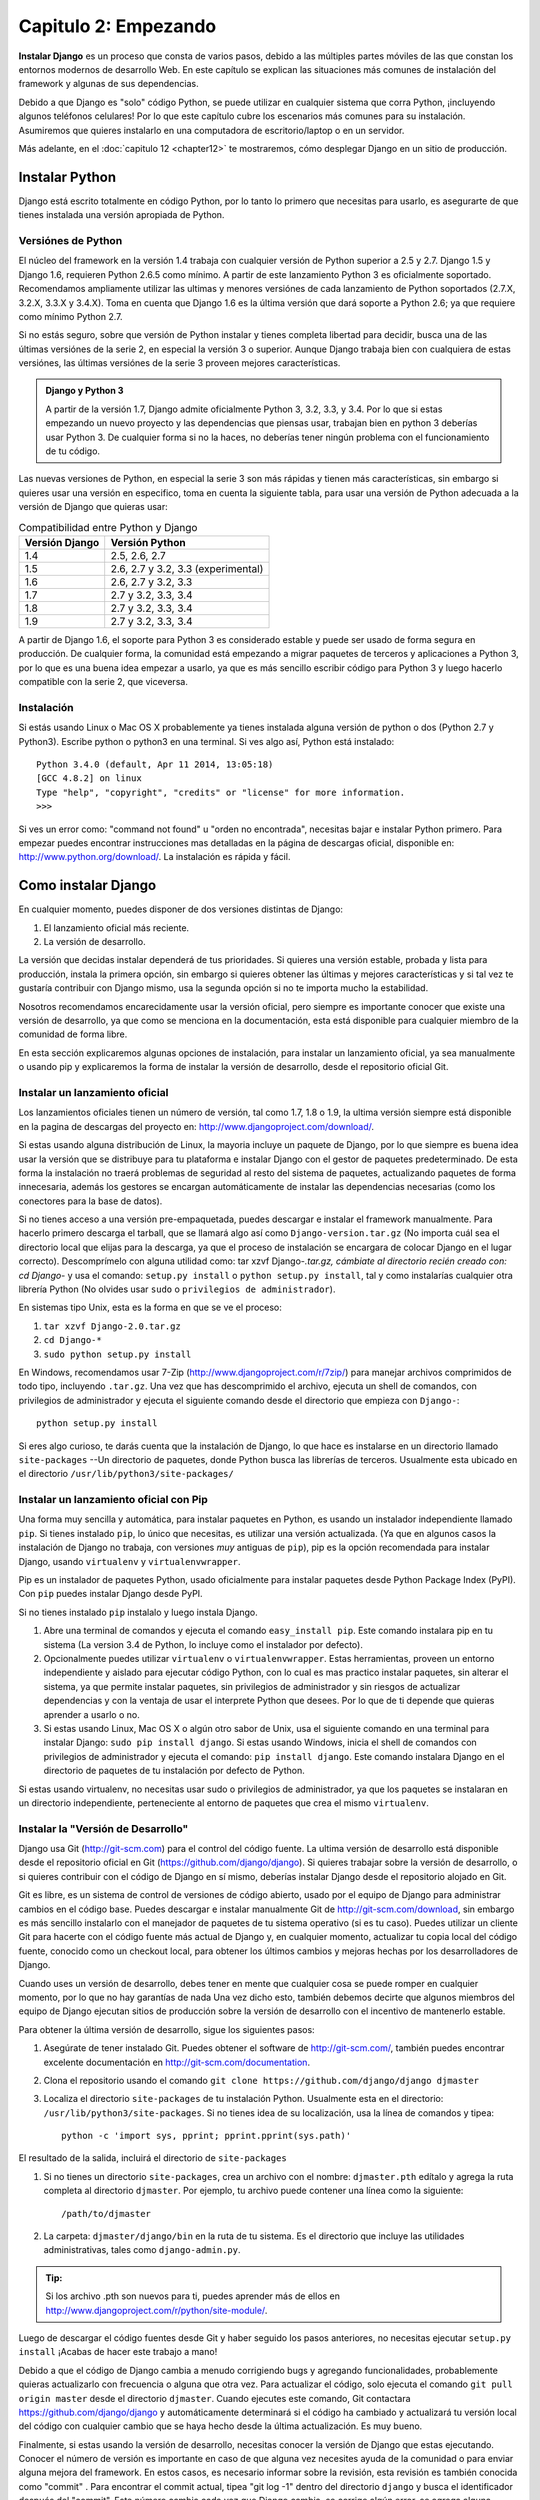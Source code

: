 ﻿=====================
Capitulo 2: Empezando
=====================

**Instalar Django** es un proceso que consta de varios pasos, debido a las
múltiples  partes móviles de las que constan los entornos modernos de
desarrollo Web. En este  capítulo se explican las situaciones más comunes de
instalación del framework y algunas de sus dependencias.

Debido a que Django es "solo" código Python, se puede utilizar en cualquier
sistema que corra Python, ¡incluyendo algunos teléfonos celulares! Por
lo que este capítulo cubre los escenarios  más comunes para su instalación.
Asumiremos que quieres instalarlo en una computadora de escritorio/laptop o en
un servidor.

Más adelante, en el :doc:`capitulo 12 <chapter12>` te mostraremos, cómo
desplegar Django en un sitio de producción.

Instalar Python
===============

Django está escrito totalmente en código Python, por lo tanto  lo primero que
necesitas para usarlo, es asegurarte de que tienes instalada una versión
apropiada de Python.

Versiónes de Python
--------------------

El núcleo del framework en la versión 1.4  trabaja con cualquier versión de
Python superior a 2.5 y 2.7.  Django 1.5 y Django 1.6, requieren Python 2.6.5
como mínimo. A partir de este lanzamiento Python 3  es oficialmente soportado.
Recomendamos ampliamente utilizar las ultimas y menores versiónes de cada
lanzamiento de  Python soportados  (2.7.X, 3.2.X,  3.3.X y  3.4.X). Toma en
cuenta que Django 1.6 es la última  versión que dará soporte a Python 2.6; ya
que requiere como mínimo Python 2.7.

Si no estás seguro, sobre que versión de Python instalar y tienes completa
libertad para decidir, busca una de las últimas versiónes de la serie 2, en
especial la versión 3 o superior. Aunque Django trabaja bien con cualquiera de
estas versiónes, las últimas versiónes de la serie 3 proveen mejores
características.

.. admonition:: Django y Python 3

    A partir de la versión 1.7,  Django admite oficialmente Python 3, 3.2, 3.3,
    y 3.4. Por lo que si estas empezando un nuevo proyecto y las dependencias
    que piensas usar, trabajan bien en python 3  deberías usar Python 3. De
    cualquier forma si no la haces, no deberías tener ningún problema con el
    funcionamiento de tu código.

Las nuevas versiones de Python, en especial la serie 3 son más rápidas y tienen
más características, sin embargo si quieres usar una versión en especifico,
toma en cuenta la siguiente tabla, para usar una versión de Python adecuada a
la versión de Django que quieras usar:

.. table:: Compatibilidad entre Python y Django

  ===============    ===================================
  Versión Django        Versión Python
  ===============    ===================================
       1.4            2.5, 2.6, 2.7
       1.5            2.6, 2.7 y 3.2, 3.3 (experimental)
       1.6            2.6, 2.7 y 3.2, 3.3
       1.7            2.7 y 3.2, 3.3, 3.4
       1.8            2.7 y 3.2, 3.3, 3.4
       1.9            2.7 y 3.2, 3.3, 3.4
  ===============    ===================================

A partir de Django 1.6, el soporte para Python 3 es considerado estable y
puede ser usado de forma segura en producción. De cualquier forma, la
comunidad está empezando a migrar paquetes de terceros  y aplicaciones a
Python 3, por lo que es una buena idea empezar a usarlo, ya que es más sencillo
escribir código para Python 3 y luego hacerlo compatible con la serie 2, que
viceversa.

Instalación
-----------

Si estás usando Linux o Mac OS X probablemente ya tienes instalada alguna
versión de python o dos (Python 2.7 y Python3). Escribe python o python3  en
una terminal. Si ves algo así, Python está instalado::

    Python 3.4.0 (default, Apr 11 2014, 13:05:18)
    [GCC 4.8.2] on linux
    Type "help", "copyright", "credits" or "license" for more information.
    >>>

Si ves un error como: "command not found" u "orden no encontrada", necesitas
bajar e instalar Python primero. Para empezar puedes encontrar instrucciones
mas detalladas en la página de descargas oficial,  disponible en:
http://www.python.org/download/. La instalación es rápida y fácil.

Como instalar Django
====================

En cualquier momento, puedes disponer de dos versiones distintas de Django:

#. El lanzamiento oficial más reciente.
#. La versión de desarrollo.

La versión que decidas instalar dependerá de tus prioridades. Si quieres una
versión estable, probada y lista para producción, instala la primera opción,
sin embargo si quieres obtener  las últimas y mejores características y si tal
vez te gustaría contribuir con Django mismo, usa la segunda opción si no te
importa mucho la estabilidad.

Nosotros  recomendamos encarecidamente usar la versión oficial, pero siempre
es importante conocer que existe una versión de desarrollo, ya que como se
menciona en la documentación, esta está disponible para cualquier miembro de
la comunidad de forma libre.

En esta sección explicaremos algunas opciones de instalación, para instalar un
lanzamiento oficial, ya sea  manualmente o usando pip  y explicaremos la forma
de instalar la versión de desarrollo, desde el repositorio oficial Git.

Instalar un lanzamiento oficial
--------------------------------

Los lanzamientos oficiales tienen un número de versión, tal como 1.7, 1.8 o
1.9, la ultima versión siempre está disponible en la pagina de descargas del
proyecto en: http://www.djangoproject.com/download/.

Si estas usando alguna distribución de Linux, la mayoria incluye  un paquete de
Django, por lo que siempre es buena idea usar la versión que se distribuye para
tu plataforma e instalar Django con el gestor de paquetes predeterminado. De
esta forma la instalación no traerá problemas de seguridad al resto del sistema
de paquetes, actualizando paquetes de forma innecesaria, además los gestores se
encargan automáticamente de instalar las dependencias necesarias (como los
conectores para la base de datos).

Si no tienes acceso a una versión pre-empaquetada, puedes descargar e instalar
el framework manualmente. Para hacerlo primero descarga el tarball, que se
llamará algo así como ``Django-version.tar.gz`` (No importa cuál sea el
directorio local que elijas para la descarga, ya que el proceso de instalación
se encargara de colocar Django en el lugar correcto). Descomprímelo con alguna
utilidad como:  tar xzvf Django-*.tar.gz, cámbiate al directorio recién creado
con: cd Django-* y usa el comando: ``setup.py install`` o
``python setup.py install``, tal y como instalarías cualquier otra librería
Python (No olvides usar ``sudo`` o ``privilegios de administrador``).

En sistemas tipo Unix, esta es la forma en que se ve el proceso:

#. ``tar xzvf Django-2.0.tar.gz``
#. ``cd Django-*``
#. ``sudo python setup.py install``

En Windows, recomendamos usar  7-Zip (http://www.djangoproject.com/r/7zip/)
para manejar archivos comprimidos de todo  tipo, incluyendo  ``.tar.gz``.
Una vez que has descomprimido el archivo,  ejecuta un shell de comandos, con
privilegios de administrador y ejecuta el siguiente comando desde el
directorio que empieza con ``Django-``::

    python setup.py install

Si eres algo curioso, te darás cuenta que la instalación de Django, lo que
hace es instalarse en un directorio llamado ``site-packages`` --Un directorio
de paquetes, donde Python busca las librerías de terceros. Usualmente esta
ubicado en el directorio ``/usr/lib/python3/site-packages/``

Instalar un lanzamiento oficial con Pip
---------------------------------------

Una forma muy  sencilla y automática, para instalar paquetes en Python,  es
usando un instalador independiente llamado ``pip``.  Si tienes instalado
``pip``, lo único que necesitas, es utilizar una versión actualizada. (Ya que
en algunos casos la instalación de Django no trabaja, con versiones *muy*
antiguas de ``pip``), pip es la opción recomendada para instalar Django, usando
``virtualenv`` y ``virtualenvwrapper``.

Pip es un instalador de paquetes Python, usado oficialmente para instalar
paquetes desde  Python Package Index (PyPI). Con  ``pip`` puedes instalar
Django desde PyPI.

Si no tienes instalado ``pip`` instalalo y luego instala Django.

#. Abre una terminal de comandos y ejecuta  el comando ``easy_install pip``.
   Este comando instalara pip en tu sistema (La version 3.4 de Python, lo
   incluye como el instalador por defecto).

#. Opcionalmente puedes utilizar ``virtualenv`` o ``virtualenvwrapper``. Estas
   herramientas, proveen un entorno independiente  y aislado para ejecutar
   código  Python, con lo cual es mas practico instalar paquetes, sin alterar
   el sistema, ya que  permite instalar paquetes, sin privilegios de
   administrador y sin riesgos de actualizar dependencias y con la ventaja de
   usar el interprete Python que desees. Por lo que de ti depende que quieras
   aprender a usarlo o no.

#. Si estas usando  Linux, Mac OS X o algún otro sabor de Unix, usa el siguiente
   comando en una terminal para instalar Django: ``sudo pip install django``.
   Si estas usando Windows, inicia  el shell de comandos con privilegios de
   administrador y ejecuta el comando: ``pip install django``. Este comando
   instalara Django en el directorio de paquetes de tu instalación por defecto
   de Python.

Si estas usando virtualenv, no necesitas usar sudo o privilegios de
administrador, ya que los paquetes se instalaran en un  directorio
independiente, perteneciente al entorno  de paquetes que crea  el mismo
``virtualenv``.

Instalar la "Versión de Desarrollo"
-----------------------------------

Django usa Git (http://git-scm.com) para el control del código fuente. La
ultima versión de desarrollo está disponible desde el repositorio oficial en
Git (https://github.com/django/django). Si quieres trabajar sobre la versión
de desarrollo, o si quieres contribuir con el código de Django en sí mismo,
deberías instalar Django desde el repositorio alojado en Git.

Git  es libre, es un sistema de control de versiones de código abierto,
usado por el  equipo de Django para  administrar cambios en el código base.
Puedes descargar e instalar manualmente Git de http://git-scm.com/download,
sin embargo es más sencillo instalarlo con el manejador de paquetes de tu
sistema operativo (si es tu caso). Puedes utilizar un cliente Git  para hacerte
con el código fuente más actual de Django y, en cualquier momento, actualizar
tu copia local del código fuente, conocido como un checkout local, para obtener
los últimos cambios y mejoras hechas por los desarrolladores de Django.

Cuando uses  un versión de desarrollo, debes tener en mente que cualquier
cosa se puede romper en cualquier momento, por lo que no hay garantías de nada
Una vez dicho esto, también debemos decirte que algunos miembros del equipo
de Django ejecutan sitios de producción sobre la versión de desarrollo con el
incentivo de mantenerlo estable.

Para obtener la  última versión de desarrollo, sigue los siguientes pasos:

#.  Asegúrate de tener instalado Git. Puedes obtener el software de
    http://git-scm.com/,  también puedes encontrar excelente documentación
    en http://git-scm.com/documentation.

#. Clona el repositorio usando el comando
   ``git clone https://github.com/django/django djmaster``

#. Localiza  el directorio ``site-packages`` de tu instalación Python.
   Usualmente esta en el directorio: ``/usr/lib/python3/site-packages``. Si
   no tienes idea de su localización, usa la línea de comandos y tipea::

       python -c 'import sys, pprint; pprint.pprint(sys.path)'

.. usa comillas dobles en Windows, si no no funciona el comando.

El resultado de la salida, incluirá el directorio de ``site-packages``

#. Si no tienes un directorio ``site-packages``, crea un archivo con el
   nombre: ``djmaster.pth`` edítalo y agrega la ruta completa al directorio
   ``djmaster``. Por ejemplo, tu archivo puede contener una línea como la
   siguiente::

        /path/to/djmaster

#. La carpeta: ``djmaster/django/bin`` en la ruta de tu sistema. Es el
   directorio que incluye las utilidades administrativas, tales  como
   ``django-admin.py``.

.. admonition:: Tip:

    Si los archivo .pth son nuevos para ti, puedes aprender más de ellos en
    http://www.djangoproject.com/r/python/site-module/.

Luego de descargar el código fuentes desde  Git  y haber seguido los pasos
anteriores, no necesitas ejecutar ``setup.py install`` ¡Acabas de hacer este
trabajo a mano!

Debido a que el código de Django cambia a menudo corrigiendo bugs y agregando
funcionalidades, probablemente quieras actualizarlo con frecuencia o alguna
que otra vez. Para actualizar el código, solo ejecuta el comando
``git pull origin master`` desde el directorio ``djmaster``. Cuando ejecutes
este comando,  Git contactara https://github.com/django/django  y
automáticamente determinará si el código ha cambiado  y actualizará tu versión
local del código con cualquier cambio que se haya hecho desde la última
actualización. Es muy bueno.

Finalmente, si estas usando la versión de desarrollo, necesitas conocer la
versión de Django que estas ejecutando. Conocer el número de versión es
importante en caso de que alguna vez necesites ayuda de la comunidad o para
enviar alguna mejora del framework. En estos casos, es necesario informar
sobre la revisión, esta revisión es también conocida como "commit" . Para
encontrar el commit actual, tipea "git log -1" dentro del directorio
``django`` y busca el  identificador después del "commit". Este número cambia
cada vez que Django cambia, se corrige algún error, se agrega alguna
característica, se mejora la documentación o se implementa cualquier otra
cosa.

Probando la instalación
=======================

Para obtener un poco mas de  retroalimentación, después del proceso de
instalación,  tomémonos un momento para probar la instalación. Usando
la línea de comandos, cámbiate a otro directorio (*no* al directorio
que contiene el directorio ``django``) e inicia el interprete interactivo
tipeando ``python3`` o ``python`` dependiendo de la versión que estes usando.
Si el proceso de instalación fue exitoso, deberías poder importar el
modulo ``django``::

    >>> import django
    >>> django.VERSION
    (2.0, 'final', 0)

.. admonition:: Ejemplos en el intérprete interactivo

    El intérprete interactivo de Python es un programa de línea de comandos
    que te permite escribir un programa Python de forma interactiva. Para
    iniciarlo sólo ejecuta el comando python o python3 en la línea de comandos

    Durante todo este libro, mostraremos ejemplos de código Python como si
    estuviesen escritos en el intérprete interactivo. El triple signo de
    mayor que (>>>) es el prompt de Python. Si estas siguiendo los ejemplos
    interactivamente, no copies estos signos.

    Toma en cuenta que en el intérprete interactivo, las declaraciones
    multilinea son completadas con tres puntos (``...``). Por ejemplo::

        >>>from __future__ import print_function
        >>> print ("""Esta es una
        ... cadena de texto que abarca
        ... tres lineas.""")
        Esta es una
        cadena de texto que abarca
        tres lineas.
        >>> def mi_funcion(valor):
        ...     print (valor)
        >>> mi_funcion('hola')
        hola

    Estos tres puntos adicionales, al inicio de la línea son insertados por
    el interprete  Python -- No son parte de la entrada de datos. Los hemos
    incluido aquí para ser fieles a la salida  del intérprete. Si copias estos
    ejemplos, asegúrate de  no incluir estos tres puntos.

    Observa como importamos la función ``print_function`` del paquete ``future``
    Esta es una solución perfecta para proyectos en los cuales se requiere
    mantener una compatibilidad entre versiones de python, sin tener que
    ramificar el codigo entre versiones 2.x y 3.x en especifico, de esta
    forma es posible mantener el codigo independiente de la version de Python.

Configurar la base de datos
===========================

En este punto, podrías escribir una aplicación Web usando Django, por que
el único prerrequisito de Django es una instalación funcionando de Python.
Sin embargo, este libro se centra en una de las mejores funcionalidades de
Django, el desarrollo de sitios Web con soporte para *base de datos*, para
ello necesitarás instalar un servidor de base de datos de algún tipo, para
almacenar tus datos.

Si sólo quieres comenzar a jugar con Django, salta a la sección titulada
"Empezar un proyecto" -- pero créenos, querrás instalar una base de datos
finalmente. Todos los ejemplos de este libro asumen que tienes una base de
datos configurada.

Hasta el momento de escribir esto, Django admite oficialmente estos cuatro
motores de base de datos:

:PostgreSQL: http://www.postgresql.org/
:SQLite 3: http://www.sqlite.org/
:MySQL: http://www.mysql.com/
:Oracle: http://www.oracle.com/

Además de las bases de datos oficialmente soportadas, existen otras ofrecidas
por  terceros,   que permiten utilizar  otras bases de datos con Django
como son: SAP SQL,  Anywhere,   IBM,  DB2,  Microsoft SQL Server,  Firebird,
ODBC,  ADSDB.

En general, todos los motores que listamos aquí trabajan bien con Django
(Una notable excepción, es el soporte opcional para GIS, el cual es más
poderoso usando PostgreSQL, que usando otras bases de datos.) Si no estás atado
a ningún sistema y tienes la libertad para cambiarte a cualquier bases de
datos, nosotros recomendamos PostgreSQL, el cual logra un balance fino entre
el costo, características,  velocidad y estabilidad.

Configurar la base de datos, es un proceso que toma dos pasos:

* Primero, necesitas instalar y configurar la base de datos en sí mismo. Este
  proceso  va mas allá de los alcances de este libro, pero cada una de las
  cuatro bases de datos que mencionamos anteriormente posee una basta
  documentación en su sitio Web (Si usas un servicio de hosting compartido,
  lo más probable es que la base de datos ya este configurada y lista para usarse.)

* Segundo, necesitas instalar ciertas librerías Python para la base de datos
  en específico que vayas a utilizar (drivers). Estas forman parte del código
  de terceros, que permiten a Python conectarse a la base de datos.
  Repasararemos mas los requisitos en las siguientes secciones.

SQLite merece especial atención como herramienta de desarrollo. Es un motor de
base de datos extremadamente simple y no requiere ningún tipo de instalación
y configuración del servidor. Es por lejos el más fácil de configurar si sólo
quieres jugar con Django, y viene incluido en la biblioteca estándar de
Python.

En Windows, obtener los drivers binarios para cualquier base de datos es a
veces un proceso complicado. Ya que sólo estás iniciándote con Django,
recomendamos usar Python 3 y el soporte incluido para SQLite. La compilación de
drivers puede ser estresante.

Usar Django con PostgreSQL
--------------------------

Si estás utilizando PostgreSQL, necesitarás el paquete ``psycopg2``
disponible en  http://www.djangoproject.com/r/python-pgsql/.
Toma nota de la versión de Python que estás usando; necesitarás esta
información para descargar la versión apropiada.

Si estás usando PostgresSQL en Windows, puedes encontrar los binarios
precompilados de ``psycopg`` en
http://www.djangoproject.com/r/python-pgsql/windows/.

Si estas usando Linux, checa el instalador o gestor de paquetes que ofrece tú
sistema, busca algo llamado "python-psycopg", "psycopg-python",
"python-postgresql" o algo similar.

Usar Django con SQLite 3
------------------------

Si quieres usar SQLite, estas de suerte, ya que no necesitas instalar nada,
porque Python ofrece soporte nativo para SQLite, además Django ofrece por
omisión usar esta configuración, por lo que puedes saltarte esta sección.

Usar Django con MySQL
---------------------

Django requiere MySQL 4.0 o superior; la versión 3.x no admite subconsultas
anidadas, ni algunas otras sentencias SQL perfectamente estándar.

También  necesitas instalar el paquete ``MySQLdb`` desde
http://www.djangoproject.com/r/python-mysql/.

Si estas usando Linux, checa el instalador o gestor de paquetes que ofrece tú
sistema y busca algo llamado "python-mysql", "python-mysqldb", "mysql-python"
o algo similar.

Usar Django con Oracle
----------------------

Django trabaja con versiones servidor de Oracle 9i o más alto.

Si estas usando Oracle necesitas instalar la librería ``cx_Oracle``,
disponible en http://cx-oracle.sourceforge.net/. Usa una versión superior a la
4.31, pero evita la versión 5.0  ya que existe un error en la versión del
controlador. La versión 5.0.1 corrige ese error, de cualquier forma usa en lo
posible una versión superior.

Usar Django sin una base de datos
---------------------------------

Como mencionamos anteriormente, Django actualmente no requiere una base de
datos. Si sólo quieres usar este como un servidor dinámico de páginas que no
use una base de datos, está perfectamente bien.

Con esto dicho, ten en cuenta que algunas de las herramientas extras de Django
requieren una base de datos, por lo tanto si eliges no usar una base de datos,
perderás estas utilidades. (Señalaremos estas utilidades a lo largo del libro).

Comenzar un proyecto
====================

Una vez que has instalado Python, Django y (opcionalmente) una base de datos
(incluyendo los controladores), puedes empezar a dar tus primeros pasos en el
desarrollo de aplicaciones, creando un *proyecto*.

Un proyecto es una colección de configuraciones para una instancia de Django,
incluyendo configuración de base de datos, opciones específicas de Django y
configuraciones específicas de aplicaciones.

Si esta es la primera vez que usas Django, tendrás que tener cuidado de
algunas configuraciones iníciales. Crea un nuevo directorio para empezar a
trabajar, por ejemplo algo como ``/home/username/djcode/``.

.. admonition:: ¿Dónde debería estar este directorio?

    Si has trabajado con PHP, probablemente pondrías el código debajo de la
    carpeta raíz del servidor Web (en lugares como ``/var/www``). Con Django,
    no tienes que hacer esto. No es una buena idea poner cualquier código
    Python en la carpeta raíz del servidor Web, porque al hacerlo se arriesga
    a que la gente sea capaz de ver el código en la Web. Esto no es bueno
    para la seguridad.

    Pon tu código en algún directorio **fuera** de la carpeta raíz.

Cámbiate al directorio que acabas de crear y ejecuta el siguiente comando:
``django-admin.py startproject misitio``. Este comando creara un directorio
llamado ``misitio`` en el directorio actual.

.. admonition:: Nota:

    ``django-admin.py`` debería estar en la ruta de búsqueda de tu sistema o
    ``PATH``, si instalaste Django con la utilidad ``setup.py``.

    Si estas usando la versión de desarrollo, puedes encontrar
    ``django-admin.py`` en  ``djmaster/django/bin``. Como vas a utilizar con
    frecuencia ``django-admin.py`` considera agregarlo a tu PATH. En Unix,
    puedes hacer un enlace simbólico a ``/usr/local/bin`` usando un comando
    como ``sudo ln -s /path/to/django/bin/django-admin.py /usr/local/bin/django-admin.py``.
    En Windows, puedes actualizar tu variable de entorno ``PATH`` de forma
    grafica.

    Si instalaste Django  a través del gestor de paquetes de tu distribución,
    ``django-admin.py`` o en sistemas Windows, ahora tienes un ejecutable
    llamado ``django-admín``.

Si obtienes un mensaje como "permiso denegado", al usar  el comando
``django-admin.py startproject``, necesitas cambiarle los permisos al archivo,
para hacerlo, navega al directorio donde se instalo ``django-admin.py``,
(e.g., ``cd /usr/local/bin``) y ejecuta el comando
``chmod +x django-admin.py``.

El comando  ``startproject`` crea un directorio que contiene varios archivos::

    misitio/
        manage.py
        misitio/
            __init__.py
            settings.py
            urls.py
            wsgi.py

.. note:: ¿No es lo mismo que ves?

    El diseño del proyecto puede cambiar, por lo que si estás viendo
    un árbol de directorios diferente al anterior (archivos mas, archivos
    menos), probablemente estas usando una versión distinta a la que se
    maneja en este libro.

    Puedes consultar la documentación oficial , que está siempre disponible
    en: https://docs.djangoproject.com para detalles completos.

Estos archivos son los siguientes:

* ``misitio/``: El directorio externo ``misitio/``, es solo un contenedor,
  es decir una carpeta  que contiene nuestro proyecto. Por lo que se le
  puede cambiar el nombre en cualquier momento sin afectar el proyecto en si.

* ``manage.py``: Una utilidad de línea de comandos que te permite interactuar
  con un proyecto Django de varias formas. Usa ``manage.py help`` para
  ver lo que puede hacer. No deberías editar este archivo, ya que este es
  creado en el directorio convenientemente para manejar el proyecto.

* ``misitio/misitio/``: El directorio  interno ``misitio/`` contiene el paquete
  Python para tu  proyecto. El nombre de este paquete Python se usara
  para importar cualquier cosa dentro del.(e.g. ``import misitio.settings``).

* ``__init__.py``:  Un archivo requerido para que Python trate el
  directorio ``misitio`` como un paquete o como un grupo de módulos. Es un
  archivo vacio y generalmente no necesitaras agregarle nada.

* ``settings.py``: Las opciones/configuraciones para nuestro proyecto  Django.
  Dale un vistazo, para que te des una idea de los tipos de configuraciones
  disponibles y sus valores predefinidos.

* ``urls.py``: Declaración de las URLs para este proyecto de Django. Piensa
  que es como una “tabla de contenidos” de tu sitio hecho con Django.

* ``wsgi.py``:  El punto de entrada WSGI para el servidor Web, encargado de
  servir nuestro proyecto.  Para más detalles consulta el
  :doc:`capitulo 12<chapter12>`.

Todos estos pequeños archivos, constituyen un proyecto Django, que puede
albergar multiples aplicaciones.

El servidor de desarrollo
-------------------------

Para obtener un poco de información y mas retroalimentación, ejecuta el servidor
de desarrollo de Django, para ver el proyecto en acción.

Django incluye un servidor Web ligero (Que es  llamado con el comando
"runserver" ) que puedes usar mientras estás desarrollando tu sitio. Incluimos
este servidor para que puedas desarrollar tu sitio rápidamente, sin tener que
lidiar con configuraciones de servidores Web para producción (por ejemplo,
Apache) hasta que estés listo para producción.

Este servidor de desarrollo vigila tu código a la espera de cambios y se
reinicia automáticamente, ayudándote a hacer algunos cambios rápidos en tu
proyecto sin necesidad de reiniciar nada.

.. admonition:: Nota:

    Antes de iniciar el servidor de desarrollo, edita el archivo ``settings.py``
    y comenta las variables: ``INSTALLED_APPS`` y ``MIDDLEWARE_CLASSES`` ya que
    no las usaremos por el momento, también asegurate que el archivo ``urls.py``,
    este vacio, ya que incluye algunas aplicaciones que necesitan configurarse
    y que dependen de otras (como las sesiones que necesitan tablas en la base
    de datos), nos ocuparemos de ellas en capitulos posteriores::

        from django.conf.urls import url

        urlpatterns = [
        ]

.. Solo para usarlo sin una base de datos.

Para iniciar el servidor, entra en el directorio  que contiene tu proyecto
(``cd misitio``) si aún no lo has hecho y ejecuta el comando::

    python manage.py runserver

Verás algo parecido a esto::

    Performing system checks...

    System check identified no issues (0 silenced).
    October 16, 2014 - 21:17:11
    Django version 2.0, using settings 'misitio.settings'
    Starting development server at http://127.0.0.1:8000/
    Quit the server with CONTROL-C.

El comando runserver inicia el servidor de desarrollo en el puerto 8000,
escuchando sólo conexiones locales. Ahora que el servidor está corriendo,
visita la dirección http://127.0.0.1:8000/ con tu navegador Web. Verás una
página de “Bienvenido a Django” sombreada con un azul pastel agradable.
¡Funciona!  "Bienvenido a Django"

.. figure:: graphics/chapter02/Bienvenido_a_Django.png
   :alt: Captura de una página de bienvenida de django.

   Página de bienvenida de django, ¡Funciona!.

Aunque el servidor de desarrollo es extremadamente útil para, bueno,
desarrollar, resiste la tentación de usar este servidor en cualquier entorno
parecido a producción. El servidor de desarrollo puede manejar fiablemente
una sola petición a la vez, y no ha pasado por una auditoría de seguridad de
ningún tipo. Cuando sea el momento de lanzar tu sitio, mira el
:doc:`capitulo 12<chapter12>` para obtener más información, sobre cómo hacerlo
con Django.

.. admonition:: Cambiar el host o el puerto

    Por defecto, el comando runserver inicia el servidor de desarrollo en el
    puerto 8000, escuchando sólo conexiones locales. Si quieres cambiar el
    puerto del servidor, pasaselo a este como un argumento en la línea de comandos::

        python manage.py runserver 8080

    También puedes cambiar las direcciones IP que escucha el servidor. Esto
    es utilizado especialmente si quieres compartir el desarrollo de un sitio
    con otros desarrolladores o miembros de tu equipo. Por ejemplo la dirección
    IP ``192.148.1.103`` hará que Django escuche sobre cualquier interfaz de red,
    permitiendo que los demás miembros del equipo puedan conectarse al
    servidor de desarrollo.::

        python manage.py runserver 192.148.1.103:8000

    Cuando hagas esto, otras computadoras de tu red local, podrán conectarse
    a tu sitio, visitando la dirección IP  directamente en sus navegadores
    por ejemplo usando: http://192.148.1.103:8000/ . (Ten en cuenta que para
    poder acceder a tu red, es necesario primero determinar la dirección IP
    de tu red local, en sistemas Unix, puedes usar el comando "ifconfig" en la
    línea de comandos o terminal, en sistemas Windows puedes conseguir esta
    misma información usando el comando "ipconfig" )

¿Qué sigue?
===========

Ahora que tienes todo instalado y el servidor de desarrollo corriendo, en el
próximo capítulo :doc:`Los principios de las páginas Web dinámicas <chapter03>`
escribirás algo de código, que muestra cómo servir páginas Web usando Django.

.. OK

